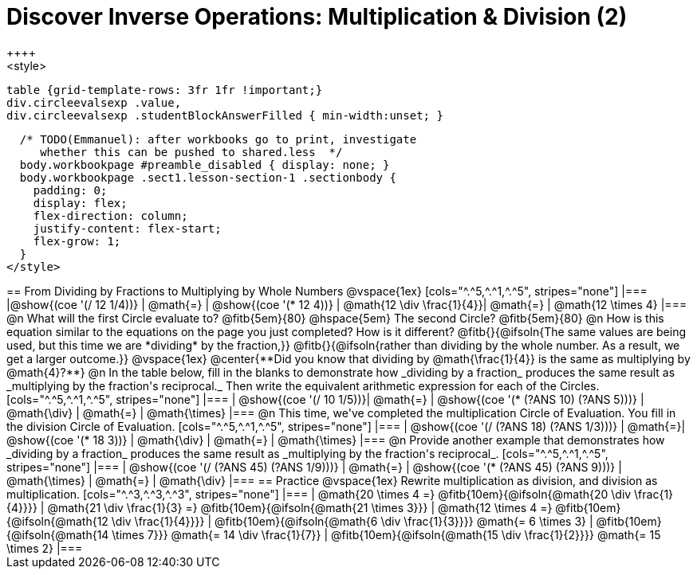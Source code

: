 = Discover Inverse Operations: Multiplication & Division (2)
++++
<style>
  table {grid-template-rows: 3fr 1fr !important;}
  div.circleevalsexp .value,
  div.circleevalsexp .studentBlockAnswerFilled { min-width:unset; }

  /* TODO(Emmanuel): after workbooks go to print, investigate
     whether this can be pushed to shared.less  */
  body.workbookpage #preamble_disabled { display: none; }
  body.workbookpage .sect1.lesson-section-1 .sectionbody {
    padding: 0;
    display: flex;
    flex-direction: column;
    justify-content: flex-start;
    flex-grow: 1;
  }
</style>
++++

== From Dividing by Fractions to Multiplying by Whole Numbers

@vspace{1ex}

[cols="^.^5,^.^1,^.^5", stripes="none"]
|===
|@show{(coe '(/ 12 1/4))} | @math{=} | @show{(coe  '(* 12 4))}
| @math{12 \div \frac{1}{4}}| @math{=} | @math{12 \times 4}
|===

@n What will the first Circle evaluate to? @fitb{5em}{80}  @hspace{5em} The second Circle? @fitb{5em}{80}

@n How is this equation similar to the equations on the page you just completed? How is it different? @fitb{}{@ifsoln{The same values are being used, but this time we are *dividing* by the fraction,}}

@fitb{}{@ifsoln{rather than dividing by the whole number. As a result, we get a larger outcome.}}

@vspace{1ex}

@center{**Did you know that dividing by @math{\frac{1}{4}} is the same as multiplying by @math{4}?**}


@n In the table below, fill in the blanks to demonstrate how _dividing by a fraction_ produces the same result as _multiplying by the fraction's reciprocal._ Then write the equivalent arithmetic expression for each of the Circles.

[cols="^.^5,^.^1,^.^5", stripes="none"]
|===
| @show{(coe  '(/ 10 1/5))}| @math{=} | @show{(coe '(* (?ANS 10) (?ANS 5)))}
| @math{\div} | @math{=} | @math{\times}
|===

@n This time, we've completed the multiplication Circle of Evaluation. You fill in the division Circle of Evaluation.

[cols="^.^5,^.^1,^.^5", stripes="none"]
|===
| @show{(coe  '(/ (?ANS 18) (?ANS 1/3)))} | @math{=}| @show{(coe '(* 18 3))}
| @math{\div} | @math{=} | @math{\times}
|===

@n Provide another example that demonstrates how _dividing by a fraction_ produces the same result as _multiplying by the fraction's reciprocal_.

[cols="^.^5,^.^1,^.^5", stripes="none"]
|===
| @show{(coe  '(/ (?ANS 45) (?ANS 1/9)))} | @math{=} | @show{(coe '(* (?ANS 45) (?ANS 9)))}
| @math{\times} | @math{=} | @math{\div}
|===

== Practice

@vspace{1ex}

Rewrite multiplication as division, and division as multiplication.

[cols="^.^3,^.^3,^.^3", stripes="none"]
|===

| @math{20 \times 4 =} @fitb{10em}{@ifsoln{@math{20 \div \frac{1}{4}}}}
| @math{21 \div \frac{1}{3} =} @fitb{10em}{@ifsoln{@math{21 \times 3}}}
| @math{12 \times 4 =} @fitb{10em}{@ifsoln{@math{12 \div \frac{1}{4}}}}

| @fitb{10em}{@ifsoln{@math{6 \div \frac{1}{3}}}} @math{= 6 \times 3}
| @fitb{10em}{@ifsoln{@math{14 \times 7}}} @math{= 14 \div \frac{1}{7}}
| @fitb{10em}{@ifsoln{@math{15 \div \frac{1}{2}}}} @math{= 15 \times 2}

|===
